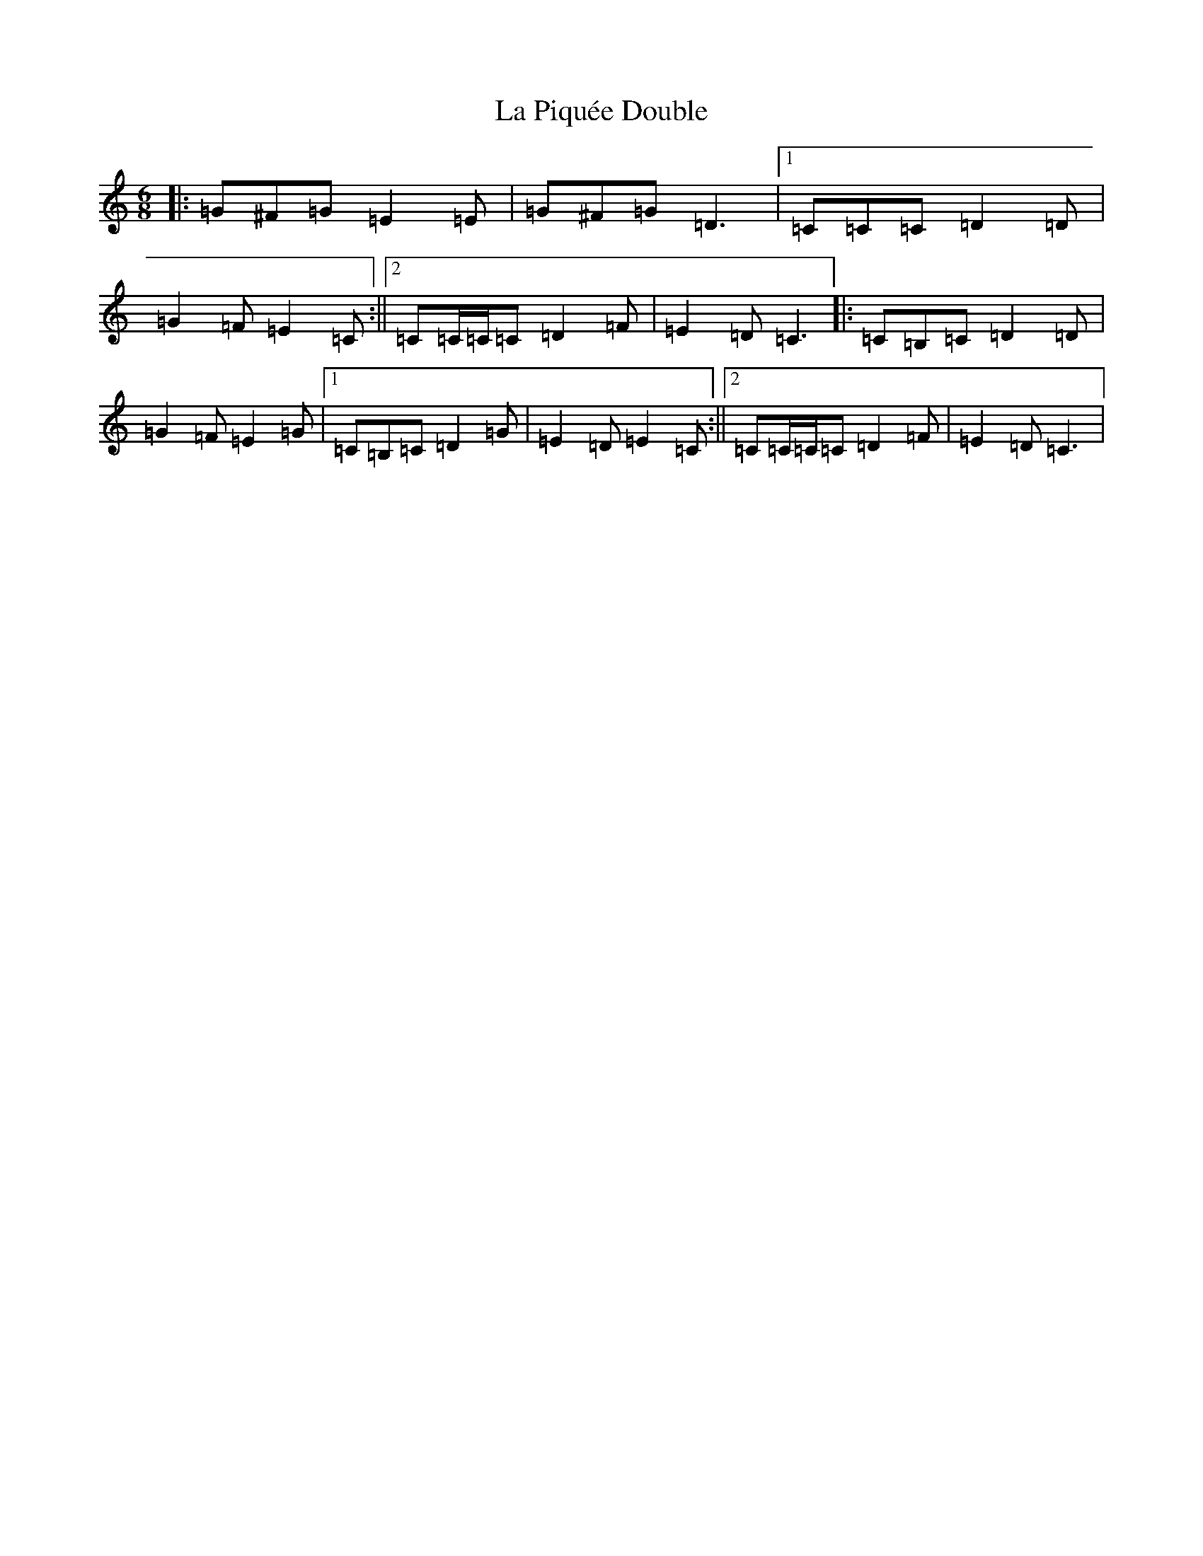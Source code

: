 X: 11785
T: La Piquée Double
S: https://thesession.org/tunes/7747#setting7747
Z: G Major
R: jig
M: 6/8
L: 1/8
K: C Major
|:=G^F=G=E2=E|=G^F=G=D3|1=C=C=C=D2=D|=G2=F=E2=C:||2=C=C/2=C/2=C=D2=F|=E2=D=C3|:=C=B,=C=D2=D|=G2=F=E2=G|1=C=B,=C=D2=G|=E2=D=E2=C:||2=C=C/2=C/2=C=D2=F|=E2=D=C3|